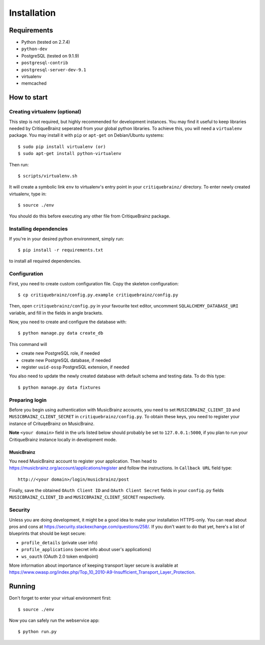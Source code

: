 Installation
============

Requirements
------------

* Python (tested on 2.7.4)
* ``python-dev``
* PostgreSQL (tested on 9.1.9)
* ``postgresql-contrib``
* ``postgresql-server-dev-9.1``
* virtualenv
* memcached

How to start
------------

Creating virtualenv (optional)
^^^^^^^^^^^^^^^^^^^^^^^^^^^^^^

This step is not required, but highly recommended for development instances.
You may find it useful to keep libraries needed by CritiqueBrainz seperated
from your global python libraries. To achieve this, you will need a
``virtualenv`` package. You may install it with ``pip`` or ``apt-get`` on Debian/Ubuntu
systems::

   $ sudo pip install virtualenv (or)
   $ sudo apt-get install python-virtualenv

Then run::

   $ scripts/virtualenv.sh

It will create a symbolic link ``env`` to virtualenv's entry point in your
``critiquebrainz/`` directory. To enter newly created virtualenv, type in::

   $ source ./env

You should do this before executing any other file from CritiqueBrainz package.

Installing dependencies
^^^^^^^^^^^^^^^^^^^^^^^

If you're in your desired python environment, simply run::

   $ pip install -r requirements.txt

to install all required dependencies.

Configuration
^^^^^^^^^^^^^

First, you need to create custom configuration file. Copy the skeleton configuration::

   $ cp critiquebrainz/config.py.example critiquebrainz/config.py

Then, open ``critiquebrainz/config.py`` in your favourite text editor, uncomment
``SQLALCHEMY_DATABASE_URI`` variable, and fill in the fields in angle brackets.

Now, you need to create and configure the database with::

   $ python manage.py data create_db

This command will

* create new PostgreSQL role, if needed
* create new PostgreSQL database, if needed
* register ``uuid-ossp`` PostgreSQL extension, if needed

You also need to update the newly created database with default schema
and testing data. To do this type::

   $ python manage.py data fixtures

Preparing login
^^^^^^^^^^^^^^^

Before you begin using authentication with MusicBrainz accounts,
you need to set ``MUSICBRAINZ_CLIENT_ID`` and ``MUSICBRAINZ_CLIENT_SECRET`` in
``critiquebrainz/config.py``. To obtain these keys, you need to register your
instance of CrituqeBrainz on MusicBrainz.

**Note** ``<your domain>`` field in the urls listed below should probably be set
to ``127.0.0.1:5000``, if you plan to run your CritiqueBrainz instance locally
in development mode.

MusicBrainz
"""""""""""

You need MusicBrainz account to register your application. Then head to
https://musicbrainz.org/account/applications/register and follow the instructions.
In ``Callback URL`` field type::

   http://<your domain>/login/musicbrainz/post

Finally, save the obtained ``OAuth Client ID`` and ``OAuth Client Secret`` fields
in your ``config.py`` fields ``MUSICBRAINZ_CLIENT_ID`` and ``MUSICBRAINZ_CLIENT_SECRET``
respectively.

Security
^^^^^^^^

Unless you are doing development, it might be a good idea to make your installation
HTTPS-only. You can read about pros and cons at https://security.stackexchange.com/questions/258/.
If you don't want to do that yet, here's a list of blueprints that should be kept secure:

* ``profile_details`` (private user info)
* ``profile_applications`` (secret info about user's applications)
* ``ws_oauth`` (OAuth 2.0 token endpoint)

More information about importance of keeping transport layer secure is available at
https://www.owasp.org/index.php/Top_10_2010-A9-Insufficient_Transport_Layer_Protection.

Running
-------

Don't forget to enter your virtual environment first::

   $ source ./env

Now you can safely run the webservice app::

   $ python run.py
